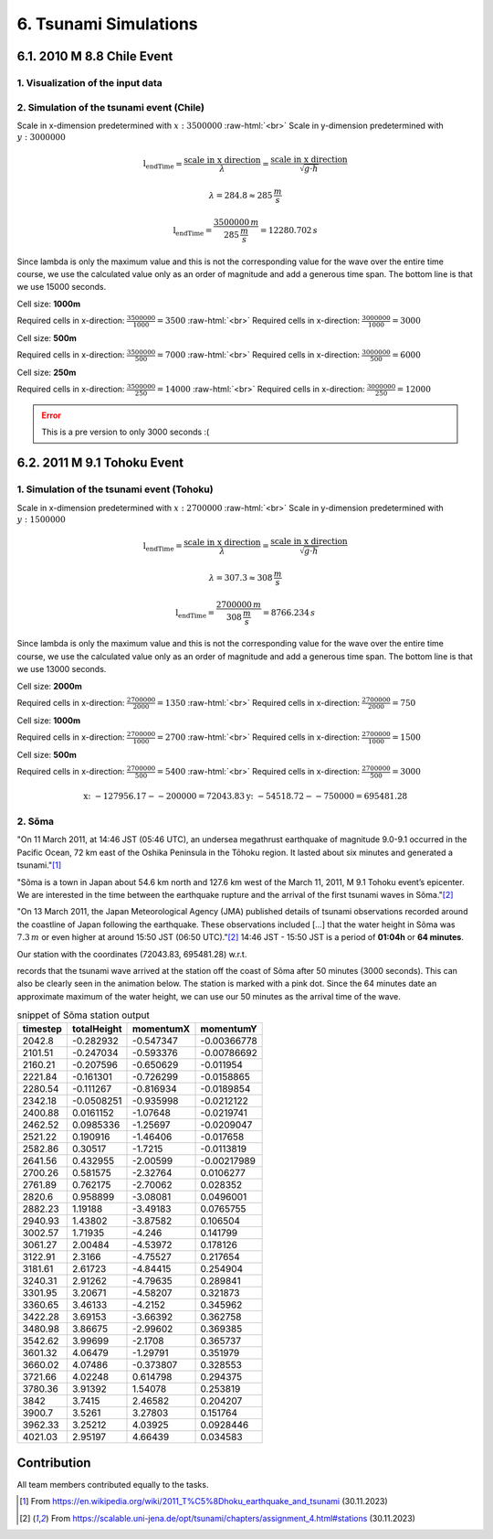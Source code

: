 .. role:: raw-html(raw)
    :format: html

.. _submissions_tsunami_simulation:

6. Tsunami Simulations
======================

6.1. 2010 M 8.8 Chile Event
---------------------------

1. Visualization of the input data
^^^^^^^^^^^^^^^^^^^^^^^^^^^^^^^^^^

.. raw:: html

    <center>
        <img src="../_static/photos/task_6_1_1.png" alt="Visualization of the input data">
    </center>

2. Simulation of the tsunami event (Chile)
^^^^^^^^^^^^^^^^^^^^^^^^^^^^^^^^^^^^^^^^^^

Scale in x-dimension predetermined with :math:`x: 3500000` :raw-html:`<br>`
Scale in y-dimension predetermined with :math:`y: 3000000`

.. math::

    \text{l_endTime} = \frac{\text{scale in x direction}}{\lambda} = \frac{\text{scale in x direction}}{\sqrt{g\cdot h}}

    \lambda = 284.8 \approx 285\,\frac{m}{s}

    \text{l_endTime} = \frac{3500000\,m}{285\,\frac{m}{s}} = 12280.702\,s

Since lambda is only the maximum value and this is not the corresponding value for the wave over the entire time course,
we use the calculated value only as an order of magnitude and add a generous time span.
The bottom line is that we use 15000 seconds.

Cell size: **1000m**

Required cells in x-direction: :math:`\frac{3500000}{1000}=3500` :raw-html:`<br>`
Required cells in x-direction: :math:`\frac{3000000}{1000}=3000`

.. raw:: html

    <center>
        <video width="700" controls>
            <source src="../_static/videos/chile_1000.mp4" type="video/mp4">
        </video>
    </center>

Cell size: **500m**

Required cells in x-direction: :math:`\frac{3500000}{500}=7000` :raw-html:`<br>`
Required cells in x-direction: :math:`\frac{3000000}{500}=6000`

.. raw:: html

    <center>
        <video width="700" controls>
            <source src="../_static/videos/chile_500.mp4" type="video/mp4">
        </video>
    </center>

Cell size: **250m**

Required cells in x-direction: :math:`\frac{3500000}{250}=14000` :raw-html:`<br>`
Required cells in x-direction: :math:`\frac{3000000}{250}=12000`

.. raw:: html

    <center>
        <video width="700" controls>
            <source src="../_static/videos/chile_250.mp4" type="video/mp4">
        </video>
    </center>

.. Error::

    This is a pre version to only 3000 seconds :(

6.2. 2011 M 9.1 Tohoku Event
----------------------------

1. Simulation of the tsunami event (Tohoku)
^^^^^^^^^^^^^^^^^^^^^^^^^^^^^^^^^^^^^^^^^^^

Scale in x-dimension predetermined with :math:`x: 2700000` :raw-html:`<br>`
Scale in y-dimension predetermined with :math:`y: 1500000`

.. math::

    \text{l_endTime} = \frac{\text{scale in x direction}}{\lambda} = \frac{\text{scale in x direction}}{\sqrt{g\cdot h}}

    \lambda = 307.3 \approx 308\,\frac{m}{s}

    \text{l_endTime} = \frac{2700000\,m}{308\,\frac{m}{s}} = 8766.234\,s

Since lambda is only the maximum value and this is not the corresponding value for the wave over the entire time course,
we use the calculated value only as an order of magnitude and add a generous time span.
The bottom line is that we use 13000 seconds.

Cell size: **2000m**

Required cells in x-direction: :math:`\frac{2700000}{2000}=1350` :raw-html:`<br>`
Required cells in x-direction: :math:`\frac{2700000}{2000}=750`

.. raw:: html

    <center>
        <video width="700" controls>
            <source src="../_static/videos/tohoku_2000.mp4" type="video/mp4">
        </video>
    </center>

Cell size: **1000m**

Required cells in x-direction: :math:`\frac{2700000}{1000}=2700` :raw-html:`<br>`
Required cells in x-direction: :math:`\frac{2700000}{1000}=1500`

.. raw:: html

    <center>
        <video width="700" controls>
            <source src="../_static/videos/tohoku_1000.mp4" type="video/mp4">
        </video>
    </center>

Cell size: **500m**

Required cells in x-direction: :math:`\frac{2700000}{500}=5400` :raw-html:`<br>`
Required cells in x-direction: :math:`\frac{2700000}{500}=3000`

.. raw:: html

    <center>
        <video width="700" controls>
            <source src="../_static/videos/tohoku_500.mp4" type="video/mp4">
        </video>
    </center>

.. math::
    \text{x: } -127956.17  - -200000 =  72043.83
    \text{y: } -54518.72 - -750000 = 695481.28


2. Sõma
^^^^^^^

"On 11 March 2011, at 14:46 JST (05:46 UTC), an undersea megathrust earthquake of magnitude 9.0-9.1 occurred in the
Pacific Ocean, 72 km east of the Oshika Peninsula in the Tōhoku region. It lasted about six minutes and generated a
tsunami."[1]_

"Sõma is a town in Japan about 54.6 km north and 127.6 km west of the March 11, 2011, M 9.1 Tohoku event’s epicenter.
We are interested in the time between the earthquake rupture and the arrival of the first tsunami waves in Sõma."[2]_

"On 13 March 2011, the Japan Meteorological Agency (JMA) published details of tsunami observations recorded around the
coastline of Japan following the earthquake. These observations included [...] that the water height in Sõma was
:math:`7.3\,m` or even higher at around 15:50 JST (06:50 UTC)."[2]_ 14:46 JST - 15:50 JST is a period of **01:04h** or
**64 minutes**.

Our station with the coordinates (72043.83, 695481.28) w.r.t.

.. code-block:: json
    :emphasize-lines: 7-8

    /// File: ../resources/config.json
    {
      "output_frequency": 60,
      "stations": [
        {
          "name": "soma",
          "x": 72043.83,
          "y": 695481.28
        }
      ]
    }

records that the tsunami wave arrived at the station off the coast of Sõma after 50 minutes (3000 seconds). This can
also be clearly seen in the animation below. The station is marked with a pink dot. Since the 64 minutes date an
approximate maximum of the water height, we can use our 50 minutes as the arrival time of the wave.


.. raw:: html

    <center>
        <video width="700" controls>
            <source src="../_static/videos/tohoku_station_500.mp4" type="video/mp4">
        </video>
    </center>

.. csv-table:: snippet of Sõma station output
   :header: timestep, totalHeight, momentumX, momentumY

    2042.8,-0.282932,-0.547347,-0.00366778
    2101.51,-0.247034,-0.593376,-0.00786692
    2160.21,-0.207596,-0.650629,-0.011954
    2221.84,-0.161301,-0.726299,-0.0158865
    2280.54,-0.111267,-0.816934,-0.0189854
    2342.18,-0.0508251,-0.935998,-0.0212122
    2400.88,0.0161152,-1.07648,-0.0219741
    2462.52,0.0985336,-1.25697,-0.0209047
    2521.22,0.190916,-1.46406,-0.017658
    2582.86,0.30517,-1.7215,-0.0113819
    2641.56,0.432955,-2.00599,-0.00217989
    2700.26,0.581575,-2.32764,0.0106277
    2761.89,0.762175,-2.70062,0.028352
    2820.6,0.958899,-3.08081,0.0496001
    2882.23,1.19188,-3.49183,0.0765755
    2940.93,1.43802,-3.87582,0.106504
    3002.57,1.71935,-4.246,0.141799
    3061.27,2.00484,-4.53972,0.178126
    3122.91,2.3166,-4.75527,0.217654
    3181.61,2.61723,-4.84415,0.254904
    3240.31,2.91262,-4.79635,0.289841
    3301.95,3.20671,-4.58207,0.321873
    3360.65,3.46133,-4.2152,0.345962
    3422.28,3.69153,-3.66392,0.362758
    3480.98,3.86675,-2.99602,0.369385
    3542.62,3.99699,-2.1708,0.365737
    3601.32,4.06479,-1.29791,0.351979
    3660.02,4.07486,-0.373807,0.328553
    3721.66,4.02248,0.614798,0.294375
    3780.36,3.91392,1.54078,0.253819
    3842,3.7415,2.46582,0.204207
    3900.7,3.5261,3.27803,0.151764
    3962.33,3.25212,4.03925,0.0928446
    4021.03,2.95197,4.66439,0.034583

Contribution
------------

All team members contributed equally to the tasks.

.. [1] From https://en.wikipedia.org/wiki/2011_T%C5%8Dhoku_earthquake_and_tsunami (30.11.2023)

.. [2] From https://scalable.uni-jena.de/opt/tsunami/chapters/assignment_4.html#stations (30.11.2023)